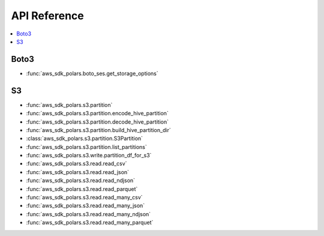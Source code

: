 API Reference
===============================================================================
.. contents::
    :class: this-will-duplicate-information-and-it-is-still-useful-here
    :depth: 1
    :local:


Boto3
------------------------------------------------------------------------------
- :func:`aws_sdk_polars.boto_ses.get_storage_options`


S3
------------------------------------------------------------------------------
- :func:`aws_sdk_polars.s3.partition`
- :func:`aws_sdk_polars.s3.partition.encode_hive_partition`
- :func:`aws_sdk_polars.s3.partition.decode_hive_partition`
- :func:`aws_sdk_polars.s3.partition.build_hive_partition_dir`
- :class:`aws_sdk_polars.s3.partition.S3Partition`
- :func:`aws_sdk_polars.s3.partition.list_partitions`
- :func:`aws_sdk_polars.s3.write.partition_df_for_s3`
- :func:`aws_sdk_polars.s3.read.read_csv`
- :func:`aws_sdk_polars.s3.read.read_json`
- :func:`aws_sdk_polars.s3.read.read_ndjson`
- :func:`aws_sdk_polars.s3.read.read_parquet`
- :func:`aws_sdk_polars.s3.read.read_many_csv`
- :func:`aws_sdk_polars.s3.read.read_many_json`
- :func:`aws_sdk_polars.s3.read.read_many_ndjson`
- :func:`aws_sdk_polars.s3.read.read_many_parquet`
